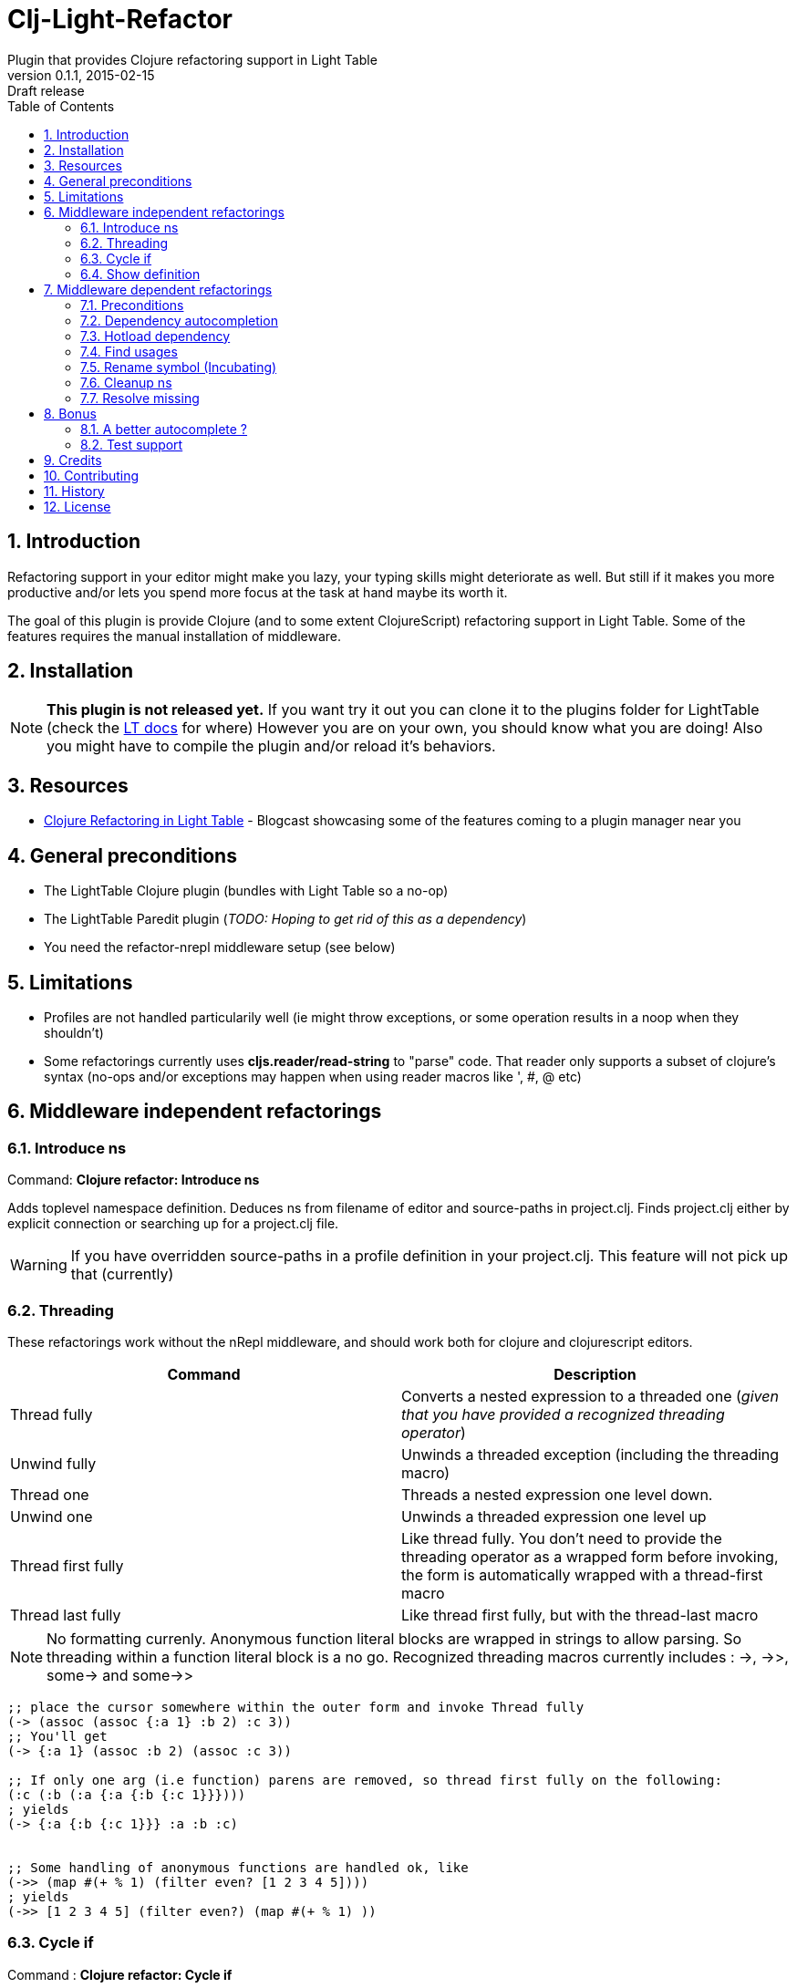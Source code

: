 = Clj-Light-Refactor
Plugin that provides Clojure refactoring support in Light Table
v0.1.1, 2015-02-15: Draft release
:library: Asciidoctor
:numbered:
:idprefix:
:toc: macro

toc::[]

== Introduction
Refactoring support in your editor might make you lazy, your typing skills might deteriorate as well. But still if it makes
you more productive and/or lets you spend more focus at the task at hand maybe its worth it.

The goal of this plugin is provide Clojure (and to some extent ClojureScript) refactoring support in Light Table.
Some of the features requires the manual installation of middleware.


== Installation
NOTE: **This plugin is not released yet.** If you want try it out you can clone it to the plugins
folder for LightTable (check the https://github.com/LightTable/LightTable/wiki/User-Intro#user-settings[LT docs] for  where)
However you are on your own, you should know what you are doing! Also you might have to compile the plugin and/or reload it's behaviors.


== Resources
* http://rundis.github.io/blog/2015/clj_light_refactor.html[Clojure Refactoring in Light Table] - Blogcast showcasing some of the features coming to a plugin manager near you


== General preconditions
* The LightTable Clojure plugin (bundles with Light Table so a no-op)
* The LightTable Paredit plugin (__TODO: Hoping to get rid of this as a dependency__)
* You need the refactor-nrepl middleware setup (see below)


== Limitations
* Profiles are not handled particularily well (ie might throw exceptions, or some operation results in a noop when they shouldn't)
* Some refactorings currently uses **cljs.reader/read-string** to "parse" code. That reader only
supports a subset of clojure's syntax (no-ops and/or exceptions may happen when using reader macros like ', #, @ etc)



== Middleware independent refactorings

=== Introduce ns
Command: **Clojure refactor: Introduce ns**

Adds toplevel namespace definition. Deduces ns from filename of editor and source-paths in project.clj.
Finds project.clj either by explicit connection or searching up for a project.clj file.

WARNING: If you have overridden source-paths in a profile definition in your project.clj. This feature will not
pick up that (currently)


=== Threading
These refactorings work without the nRepl middleware, and should work both for clojure and clojurescript
editors.

[cols="2*", options="header"]
|===
|Command
|Description

|Thread fully
|Converts a nested expression to a threaded one (_given that you have provided a recognized threading operator_)

|Unwind fully
|Unwinds a threaded exception (including the threading macro)

|Thread one
|Threads a nested expression one level down.

|Unwind one
|Unwinds a threaded expression one level up

|Thread first fully
|Like thread fully. You don't need to provide the threading operator as a wrapped form before invoking, the form is automatically wrapped with a thread-first macro

|Thread last fully
|Like thread first fully, but with the thread-last macro

|===


NOTE: No formatting currenly. Anonymous function literal blocks are wrapped in strings to allow parsing. So threading within a function literal block is a no go.
Recognized threading macros currently includes : ->, ->>, some-> and some->>


[source, clojure]
----
;; place the cursor somewhere within the outer form and invoke Thread fully
(-> (assoc (assoc {:a 1} :b 2) :c 3))
;; You'll get
(-> {:a 1} (assoc :b 2) (assoc :c 3))

;; If only one arg (i.e function) parens are removed, so thread first fully on the following:
(:c (:b (:a {:a {:b {:c 1}}})))
; yields
(-> {:a {:b {:c 1}}} :a :b :c)


;; Some handling of anonymous functions are handled ok, like
(->> (map #(+ % 1) (filter even? [1 2 3 4 5])))
; yields
(->> [1 2 3 4 5] (filter even?) (map #(+ % 1) ))

----

=== Cycle if
Command : **Clojure refactor: Cycle if**

Allows you to cycle between if/if-not. Works for both Clojure and ClojureScript.

.Usage
* Position cursor inside an if/if-not form (typically either after start parens or before end parens)
* Execute the command
* If changed to if-not and vice-versa, and true/false parts are swapped accordingly


=== Show definition
Shows definition for a symbol inline. Handy when you just want to have a quick peak
at the definiton of symbol without leaving the context of the editor (and position) you are currently are in.
Think of it like an extended version of the existing LT inline doc function.
Works for both Clojure and ClojureScript.

.Usage
* Position cursor at symbol (typically a function call or referenced var)
* Select command **Clojure refactor: Show definition**
* If found the function/var is displayed inline

image::find_def.png[]


== Middleware dependent refactorings

The following refactorings requires you to use additional middeleware. This enables more
extensive refactoring support, but the flipside is manual setup and increased connection times for your projects.

=== Preconditions
Add the following, either in your project's __project.clj__, or in the :user profile found at __~/.lein/profiles.clj__:
[source,clojure]
----
:plugins [[refactor-nrepl "1.0.0"]
          [cider/cider-nrepl "0.8.2"]]
----


=== Dependency autocompletion
Autocomplete functionality for filling in dependency vectors in your _project.clj_ files.

.Usage: (To be improved!)
* Open project.clj file
* Ensure it's tied to a project connection (Do an eval (cmd/ctrl +l) or invoke the command **Clojure refactor: Ensure editor connected**)
* When you start typing (might lag a little the first time), the autocompleter will suggest from all available clojars artifacts
* When you select an item from the autocompleter one of two things happens:
** If the selected artifact has only one version, the version indentifier is filled in
** If the artifact has multiple versions, a select with version (sorted) is shown for selection

NOTE: This feature has quite a few rough edges, so consider it a incubating idea more than anything else


=== Hotload dependency
Feature to allow hotloading of a new dependeny in your current repl session.

.Usage
* Open project.clj file
* Add a dependency in the __:dependency__ vector
* With the cursor inside the vector for your dep select the command **Refactor: Hotload dependency**
* Any errors are displayed inline

NOTE: The feature only clojars artifacts. Be aware there is no unload feature !

=== Find usages
Finds occurrences of symbols like defs and defns both where they are defined (if available) and where they are used.

.Usage:
* Move your cursor to an applicable symbol
* Invoke the command: **Clojure refactor: Find usages**
* If the editor isn't connected to a project, it will try to do so using Light Table std connect feature.
* Search results are shown in a separate tab for "Find usages" (You can move this tab to a separate tabset, it will be reused for all find usages searches)
* To move up/down the result list use the commands **Clojure refactor: Find usages - move next**/**Clojure refactor: Find usages - move previous**
* To open the selected result item **Clojure refactor: Find usages - open selected** or click on the item

NOTE: If there wasn't a connection for your project in the light table connect bar, you might have to reinvoke the command


=== Rename symbol (Incubating)
Application of find usages that renames a symbol

.Usage:
* Move your cursor to an applicable symbol
* Invoke the command: **Clojure refactor: Rename symbol**
* You are prompted to enter a new name
* Enter new name and press enter
* If the editor isn't connected to a project, it will try to do so using Light Table std connect feature.
* If all goes well the symbol is renamed :)


WARNING: This feature is currently somewhat incomplete. After a rename it doesn't currently reload
namespaces as necessary. (Eval'ing the newly renamed symbol should get you back on track though)


=== Cleanup ns
Will clean up your namespace definition (removing unused, sort etc). See https://github.com/clojure-emacs/refactor-nrepl#clean-ns[here] for details

.Usage:
* When in an editor invoke the command **Clojure refactor: Cleanup ns**
* If any cleanup was necessary, your namespace declaration was updated

NOTE: The command works on the file, so you need to make sure you saved any changes to the namespace declaration
before you invoke it. If replacement was performed, the changes are not automatically saved.

=== Resolve missing
Tries to resolve the symbol at point and require or import the missing var.

.Usage:
* When in an editor place the cursor at a symbol and invoke the command **Clojure refactor: Resolve missing**
* If only one result, it is added to the ns declaration, if more than one suggestion is available you
are prompted to select one
* When added the ns form is also reformatted


TIP: Also works for records and types. You can undo the effect of this command using cmd/ctrl+z. This command
doesn't attempt to clean-up or be intelligent about duplicates etc. Thats handled by **Cleanup ns**

.Example - require:
[source,clojure]
----
;; With focus on this token, If you invoke the command with clojure.java.jdbc in your classpath
sql/query

;; The following is added to your namespace :require form
[clojure.java.jdbc :as sql]
----

.Example - import:
[source,clojure]
----
;; With focus on this token, If you invoke the command with clojure.java.jdbc in your classpath
LinkedList

;; The following is added to your namespace :import form
(java.util.LinkedList)
----


== Bonus
With the https://github.com/clojure-emacs/cider-nrepl[cider-nrepl] dependency a couple of
pretty neat features can be exposed. Some of the features have little/nothing to do with refactoring.
Rather than rolling separate plugins or submitting pull requests to the LT Clojure plugin, I'm adding
them here for convenience for the time beeing.

=== A better autocomplete ?
The current LT autocompleter for Clojure uses https://github.com/ninjudd/clojure-complete[clojure-complete].
It's pretty old and not under active development. There is an https://github.com/LightTable/Clojure/issues/25[issue]
in the Clojure plugin to improve autocompletion. One of the suggestions is to use https://github.com/alexander-yakushev/compliment[compliment].
Well cider-nrepl provides support for autocompletion using compliment, so I decided to add a proof of concept
implementation to this plugin. Hopefully to migrate to the Clojure plugin soon after LT 0.8 is released.


image::completer.png[]


.Usage
* The autocompleter only kicks in when the editor is connected to a nrepl, evaluate the editor (or any form) or
use the command **Clojure refactor: Ensure editor connected**
* You should now get completion suggestions similar to what's described by https://github.com/alexander-yakushev/compliment/wiki/Examples[compliment examples]
, but with the std. LT completer (and without the docs part)

It only works for clojure (not ClojureScript currently).

WARNING: I'm having a really hard time getting to grips with the inner workings of the autocompleter plugin in
LT. So there will be cases it behaves weirdly (: It's not optimized for performance either.
Textual autocompletion is turned of and so is the default autocompleter (for clojure) that ships with LT.

.To turn it off (and optionally turn on text hints) just edit your __User behaviors__
[source,clojure]
----
 [:editor.clj :lt.plugins.clojure/use-local-hints] ; Turn on clojure plugin hints again
 [:editor.clj :lt.plugins.auto-complete/textual-hints] ; Enable textual hings again
 [:editor.clj :-lt.plugins.cljrefactor.completer/use-local-hints] ; Turn off clj-refactor autocompletion
----


=== Test support
With the cider-nrepl middleware you can now run clojure tests from within Light Table.

image::testing.png[]


.Usage
* Open a namespace containing clojure tests
* Run all tests with the command : **Clojure refactor: Test all in ns**
* Results are displayed inline and a summary is shown in the status bar
* To run a single test position the cursor in/right next to the test form and invokde **Clojure refactor: Test one at point**



NOTE: Currently you will need to manually eval any changes you make to a test before rerunning the tests. Otherwise
the test runner won't pick up your changes. Also note that there is no automatic recognition of tests or test namespaces currently.



== Credits
* https://github.com/clojure-emacs/refactor-nrepl[refactor-nrepl] - nREPL middleware to support refactorings in an editor agnostic way.
* https://github.com/clojure-emacs/cider-nrepl[cider-nrepl] - A collection of nREPL middleware designed to enhance https://github.com/clojure-emacs/cider[CiDER].

== Contributing
Pull requests are most welcome. Please do not include the transpiled files (*_compiled*) in the PR.

== History
* Pending first version

== License
MIT, same as Light Table. See LICENSE.md for details.
